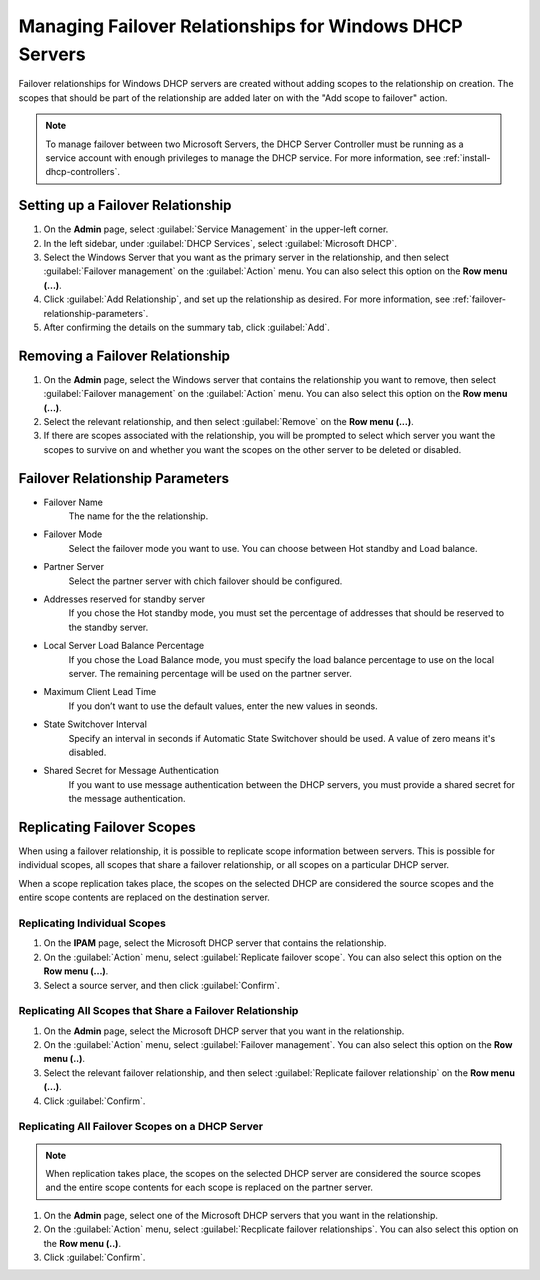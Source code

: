 .. meta::
   :description: Managing failover configurations for Windows in Micetro
   :keywords: failover management, Windows, DHCP

.. _failover-management-windows:


Managing Failover Relationships for Windows DHCP Servers
=========================================================

Failover relationships for Windows DHCP servers are created without adding scopes to the relationship on creation. The scopes that should be part of the relationship are added later on with the "Add scope to failover" action.

.. note::
   To manage failover between two Microsoft Servers, the DHCP Server Controller must be running as a service account with enough privileges to manage the DHCP service. For more information, see :ref:`install-dhcp-controllers`.
   
Setting up a Failover Relationship
^^^^^^^^^^^^^^^^^^^^^^^^^^^^^^^^^^
1. On the **Admin** page, select :guilabel:`Service Management` in the upper-left corner.

2. In the left sidebar, under :guilabel:`DHCP Services`, select :guilabel:`Microsoft DHCP`.

3. Select the Windows Server that you want as the primary server in the relationship, and then select :guilabel:`Failover management` on the :guilabel:`Action` menu. You can also select this option on the **Row menu (...)**.

4. Click :guilabel:`Add Relationship`, and set up the relationship as desired. For more information, see :ref:`failover-relationship-parameters`.

5. After confirming the details on the summary tab, click :guilabel:`Add`.

Removing a Failover Relationship 
^^^^^^^^^^^^^^^^^^^^^^^^^^^^^^^^^^

1. On the **Admin** page, select the Windows server that contains the relationship you want to remove, then select :guilabel:`Failover management` on the :guilabel:`Action` menu. You can also select this option on the **Row menu (...)**.

2. Select the relevant relationship, and then select :guilabel:`Remove` on the **Row menu (...)**.

3. If there are scopes associated with the relationship, you will be prompted to select which server you want the scopes to survive on and whether you want the scopes on the other server to be deleted or disabled.


.. _failover-relationship-parameters:

Failover Relationship Parameters
^^^^^^^^^^^^^^^^^^^^^^^^^^^^^^^^
* Failover Name
   The name for the the relationship.

* Failover Mode
   Select the failover mode you want to use. You can choose between Hot standby and Load balance.
   
* Partner Server
   Select the partner server with chich failover should be configured.
   
* Addresses reserved for standby server
   If you chose the Hot standby mode, you must set the percentage of addresses that should be reserved to the standby server.
   
* Local Server Load Balance Percentage
   If you chose the Load Balance mode, you must specify the load balance percentage to use on the local server. The remaining percentage will be used on the partner server.
   
* Maximum Client Lead Time
   If you don’t want to use the default values, enter the new values in seonds.

* State Switchover Interval
   Specify an interval in seconds if Automatic State Switchover should be used. A value of zero means it's disabled.

* Shared Secret for Message Authentication
   If you want to use message authentication between the DHCP servers, you must provide a shared secret for the message authentication.
   
Replicating Failover Scopes
^^^^^^^^^^^^^^^^^^^^^^^^^^^
When using a failover relationship, it is possible to replicate scope information between servers. This is possible for individual scopes, all scopes that share a failover relationship, or all scopes on a particular DHCP server. 

When a scope replication takes place, the scopes on the selected DHCP are considered the source scopes and the entire scope contents are replaced on the destination server.

Replicating Individual Scopes
"""""""""""""""""""""""""""""
1. On the **IPAM** page, select the Microsoft DHCP server that contains the relationship.

2. On the :guilabel:`Action` menu, select :guilabel:`Replicate failover scope`. You can also select this option on the **Row menu (...)**.

3. Select a source server, and then click :guilabel:`Confirm`.

Replicating All Scopes that Share a Failover Relationship
""""""""""""""""""""""""""""""""""""""""""""""""""""""""""
1. On the **Admin** page, select the Microsoft DHCP server that you want in the relationship.

2. On the :guilabel:`Action` menu, select :guilabel:`Failover management`. You can also select this option on the **Row menu (..)**.

3. Select the relevant failover relationship, and then select :guilabel:`Replicate failover relationship` on the **Row menu (...)**.

4. Click :guilabel:`Confirm`.

Replicating All Failover Scopes on a DHCP Server
"""""""""""""""""""""""""""""""""""""""""""""""""
.. note::
   When replication takes place, the scopes on the selected DHCP server are considered the source scopes and the entire scope contents for each scope is replaced on the partner server.

1. On the **Admin** page, select one of the Microsoft DHCP servers that you want in the relationship.

2. On the :guilabel:`Action` menu, select :guilabel:`Recplicate failover relationships`. You can also select this option on the **Row menu (..)**.

3. Click :guilabel:`Confirm`.
